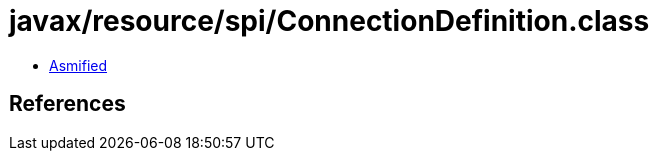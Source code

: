 = javax/resource/spi/ConnectionDefinition.class

 - link:ConnectionDefinition-asmified.java[Asmified]

== References

